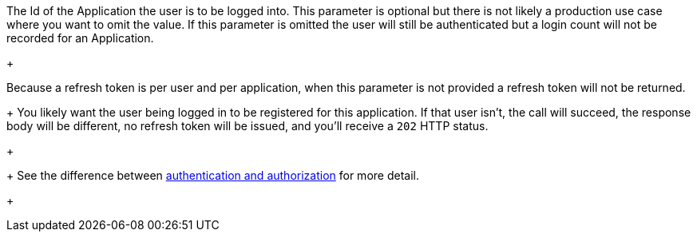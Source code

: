 The Id of the Application the user is to be logged into. This parameter is optional but there is not likely a production use case where you want to omit the value. If this parameter is omitted the user will still be authenticated but a login count will not be recorded for an Application.
+

ifndef::login_instant_section[]
Because a refresh token is per user and per application, when this parameter is not provided a refresh token will not be returned. 
+
You likely want the user being logged in to be registered for this application. If that user isn't, the call will succeed, the response body will be different, no refresh token will be issued, and you'll receive a `202` HTTP status. 
+

endif::[]
+
See the difference between link:/docs/v1/tech/core-concepts/authentication-authorization[authentication and authorization] for more detail.
+
